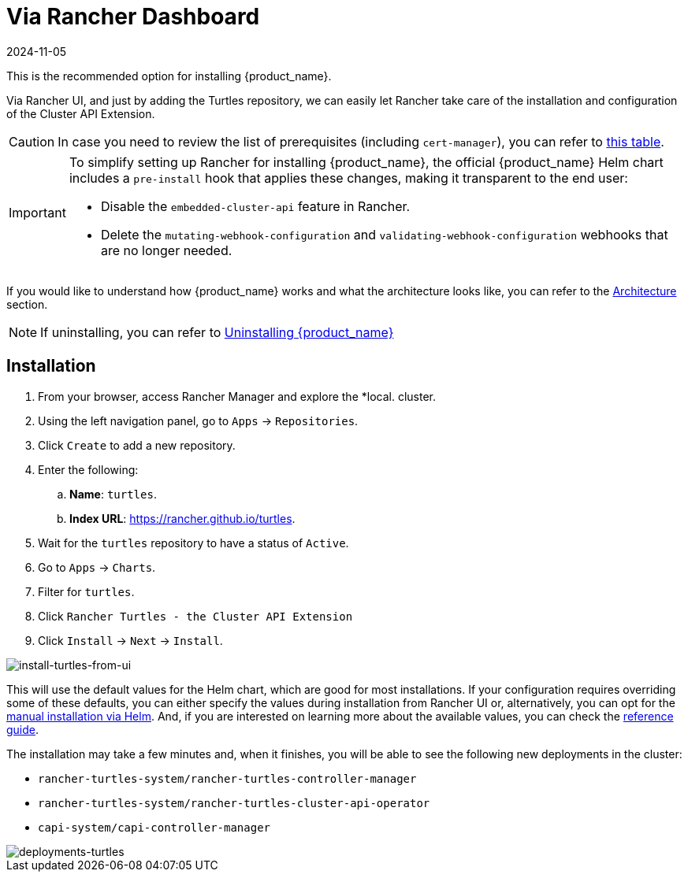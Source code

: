= Via Rancher Dashboard
:revdate: 2024-11-05
:page-revdate: {revdate}


This is the recommended option for installing {product_name}.

Via Rancher UI, and just by adding the Turtles repository, we can easily let Rancher take care of the installation and configuration of the Cluster API Extension.

[CAUTION]
====
In case you need to review the list of prerequisites (including `cert-manager`), you can refer to xref:../index.adoc#_prerequisites[this table].
====


[IMPORTANT]
====
ifeval::["{build-type}" == "product"]
Before xref:./using_helm.adoc#_install_suse_rancher_prime_cluster_api_with_cluster_api_operator_as_a_helm_dependency[installing {product_name}] in your Rancher environment, Rancher's `embedded-cluster-api` functionality must be disabled. This includes also cleaning up Rancher-specific webhooks that otherwise would conflict with CAPI ones.
endif::[]
ifeval::["{build-type}" == "community"]
Before xref:./using_helm.adoc#_install_rancher_turtles_with_cluster_api_operator_as_a_helm_dependency[installing {product_name}] in your Rancher environment, Rancher's `embedded-cluster-api` functionality must be disabled. This includes also cleaning up Rancher-specific webhooks that otherwise would conflict with CAPI ones.
endif::[]

To simplify setting up Rancher for installing {product_name}, the official {product_name} Helm chart includes a `pre-install` hook that applies these changes, making it transparent to the end user:

* Disable the `embedded-cluster-api` feature in Rancher.
* Delete the `mutating-webhook-configuration` and `validating-webhook-configuration` webhooks that are no longer needed.
====


If you would like to understand how {product_name} works and what the architecture looks like, you can refer to the xref:../../reference-guides/architecture/intro.adoc[Architecture] section.

[NOTE]
====
If uninstalling, you can refer to xref:../getting-started/uninstall_turtles.adoc[Uninstalling {product_name}]
====


== Installation

. From your browser, access Rancher Manager and explore the *local. cluster.
. Using the left navigation panel, go to `Apps` \-> `Repositories`.
. Click `Create` to add a new repository.
. Enter the following:
 .. *Name*: `turtles`.
 .. *Index URL*: https://rancher.github.io/turtles.
. Wait for the `turtles` repository to have a status of `Active`.
. Go to `Apps` \-> `Charts`.
. Filter for `turtles`.
. Click `Rancher Turtles - the Cluster API Extension`
. Click `Install` \-> `Next` \-> `Install`.

ifeval::["{build-type}" == "product"]
[CAUTION]
====
Rancher will select not to install Turtles into a https://documentation.suse.com/cloudnative/rancher-manager/latest/en/cluster-admin/manage-clusters/projects-and-namespaces.html[Project] by default. Installing Turtles into a Project is not supported and the default configuration `None` should be used to avoid unexpected behavior during installation.
====
endif::[]
ifeval::["{build-type}" == "community"]
[CAUTION]
====
Rancher will select not to install Turtles into a https://ranchermanager.docs.rancher.com/how-to-guides/new-user-guides/manage-clusters/projects-and-namespaces[Project] by default. Installing Turtles into a Project is not supported and the default configuration `None` should be used to avoid unexpected behavior during installation.
====
endif::[]


image::install-turtles-from-ui.gif[install-turtles-from-ui]

This will use the default values for the Helm chart, which are good for most installations. If your configuration requires overriding some of these defaults, you can either specify the values during installation from Rancher UI or, alternatively, you can opt for the xref:./using_helm.adoc[manual installation via Helm]. And, if you are interested on learning more about the available values, you can check the xref:../../reference-guides/rancher-turtles-chart/values.adoc[reference guide].

The installation may take a few minutes and, when it finishes, you will be able to see the following new deployments in the cluster:

* `rancher-turtles-system/rancher-turtles-controller-manager`
* `rancher-turtles-system/rancher-turtles-cluster-api-operator`
* `capi-system/capi-controller-manager`

image::deployments-turtles.png[deployments-turtles]
